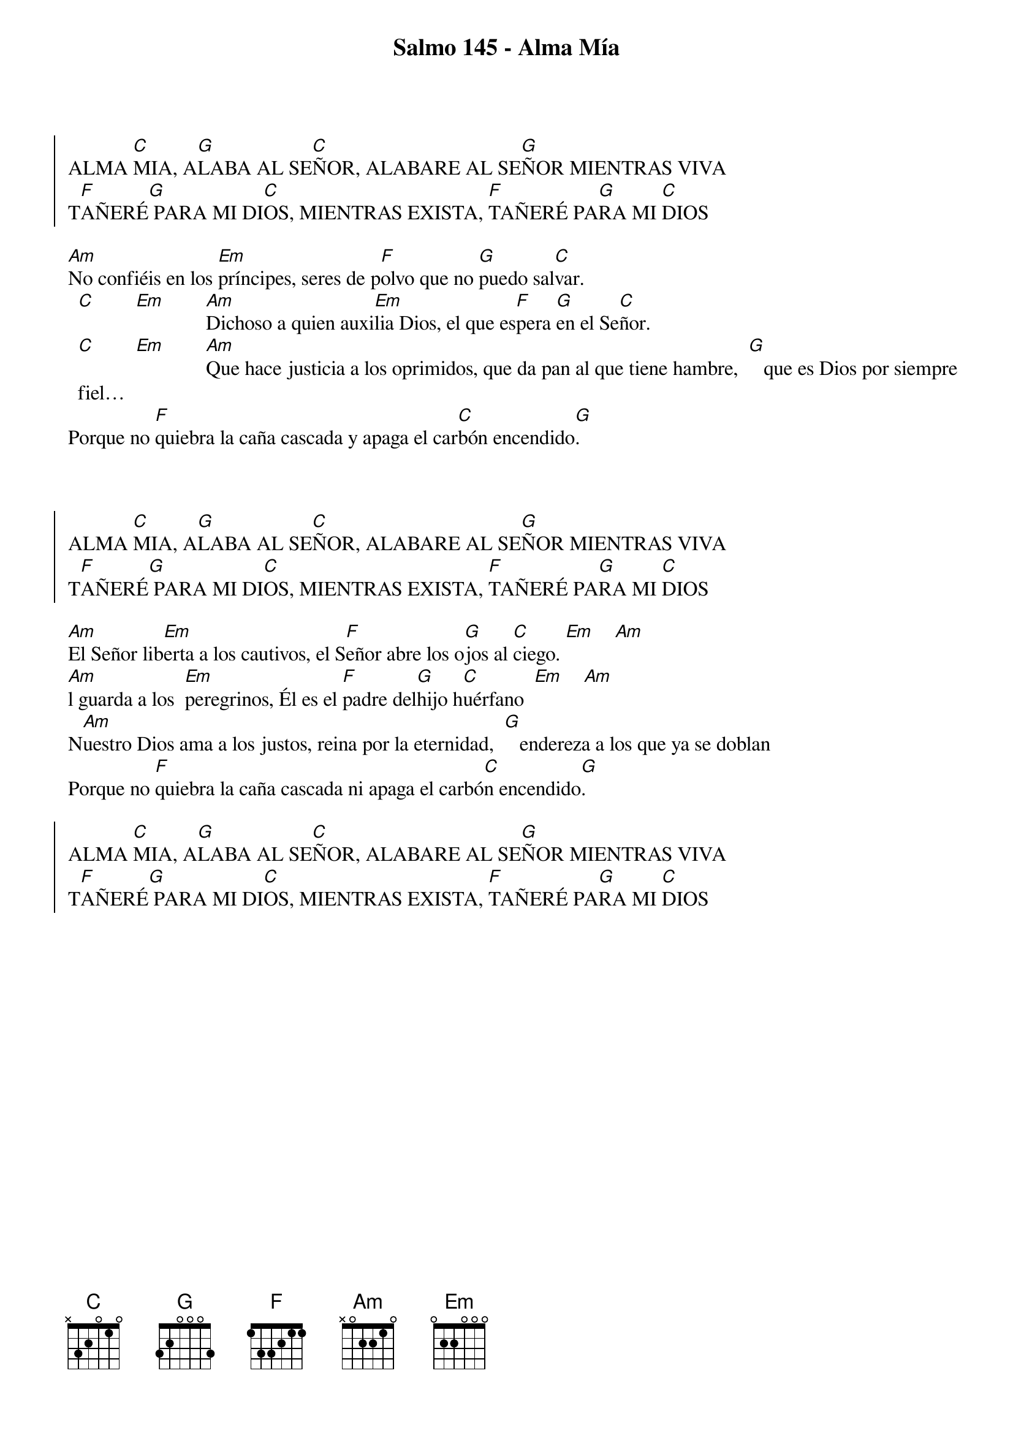 {title: Salmo 145 - Alma Mía}
{artist: Anabel Jiménez}
{key: C}
{capo: 3}


{soc}
ALMA [C]MIA, A[G]LABA AL SE[C]ÑOR, ALABARE AL SE[G]ÑOR MIENTRAS VIVA 
T[F]AÑERÉ[G] PARA MI DI[C]OS, MIENTRAS EXISTA, [F]TAÑERÉ PA[G]RA MI [C]DIOS
{eoc}

[Am]No confiéis en los [Em]príncipes, seres de p[F]olvo que no [G]puedo sal[C]var.
  [C]        [Em]        [Am]Dichoso a quien auxi[Em]lia Dios, el que es[F]pera [G]en el Se[C]ñor. 
  [C]        [Em]        [Am]Que hace justicia a los oprimidos, que da pan al que tiene hambre,  [G]   que es Dios por siempre fiel…
Porque no [F]quiebra la caña cascada y apaga el car[C]bón encendido[G].



{soc}
ALMA [C]MIA, A[G]LABA AL SE[C]ÑOR, ALABARE AL SE[G]ÑOR MIENTRAS VIVA 
T[F]AÑERÉ[G] PARA MI DI[C]OS, MIENTRAS EXISTA, [F]TAÑERÉ PA[G]RA MI [C]DIOS
{eoc}

[Am]El Señor lib[Em]erta a los cautivos, el S[F]eñor abre los o[G]jos al [C]ciego. [Em]    [Am]               
[Am]l guarda a los  [Em]peregrinos, Él es el [F]padre del[G]hijo h[C]uérfano  [Em]    [Am]                    
N[Am]uestro Dios ama a los justos, reina por la eternidad,  [G]   endereza a los que ya se doblan
Porque no [F]quiebra la caña cascada ni apaga el carbó[C]n encendido[G].

{soc}
ALMA [C]MIA, A[G]LABA AL SE[C]ÑOR, ALABARE AL SE[G]ÑOR MIENTRAS VIVA 
T[F]AÑERÉ[G] PARA MI DI[C]OS, MIENTRAS EXISTA, [F]TAÑERÉ PA[G]RA MI [C]DIOS
{eoc}